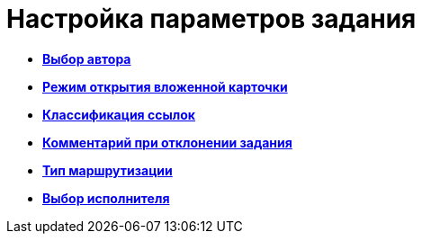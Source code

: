 = Настройка параметров задания

* *xref:../pages/cSub_Task_Task_SelectAuthorFromEmployeeDirectory.adoc[Выбор автора]* +
* *xref:../pages/cSub_Task_Task_AttachmentCardView.adoc[Режим открытия вложенной карточки]* +
* *xref:../pages/cSub_Task_Task_References.adoc[Классификация ссылок]* +
* *xref:../pages/cSub_Task_Task_Reject.adoc[Комментарий при отклонении задания]* +
* *xref:../pages/cSub_Task_Task_RoutType.adoc[Тип маршрутизации]* +
* *xref:../pages/cSub_Task_Task_SelectPerformer.adoc[Выбор исполнителя]* +
